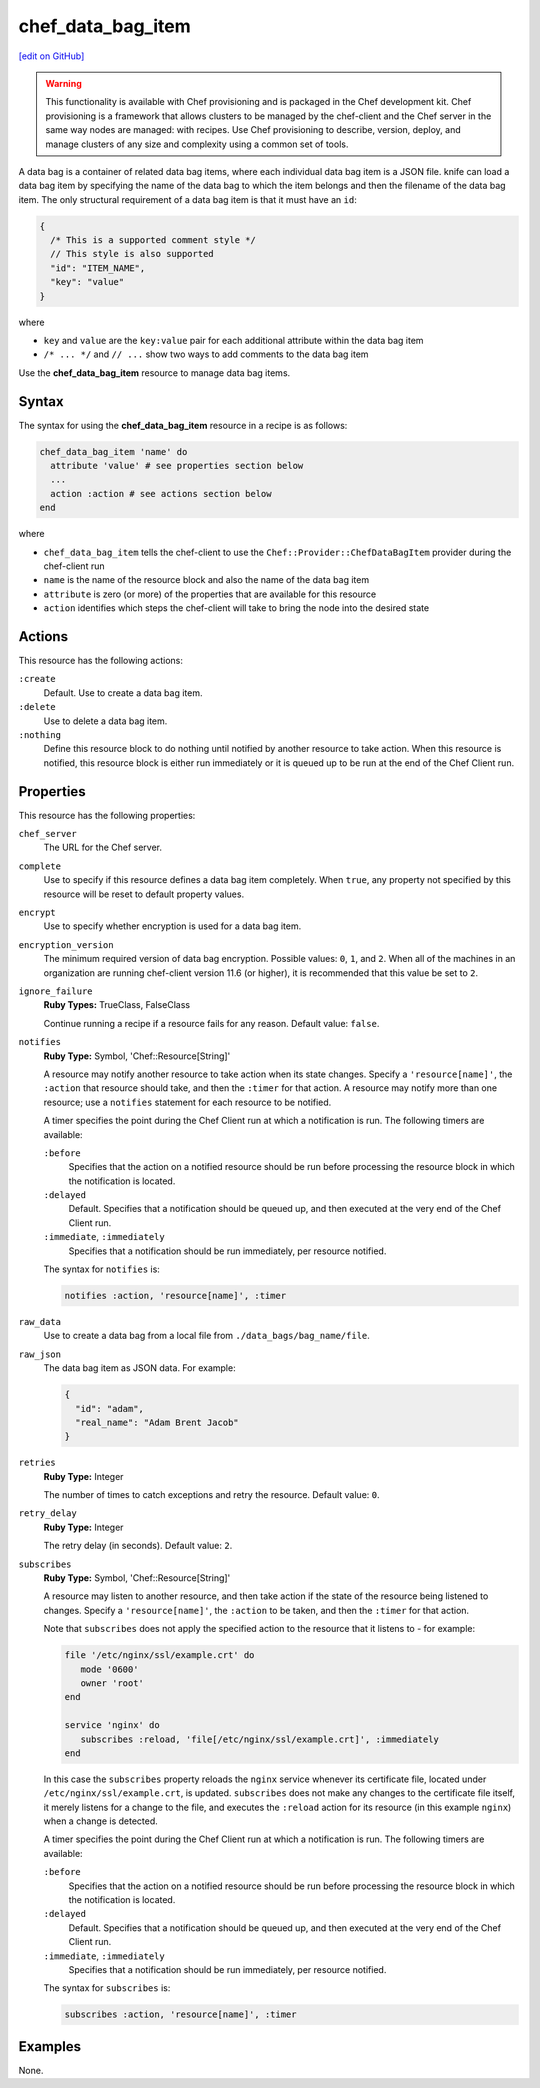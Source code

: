 =====================================================
chef_data_bag_item
=====================================================
`[edit on GitHub] <https://github.com/chef/chef-web-docs/blob/master/chef_master/source/resource_chef_data_bag_item.rst>`__

.. warning:: .. tag notes_provisioning

             This functionality is available with Chef provisioning and is packaged in the Chef development kit. Chef provisioning is a framework that allows clusters to be managed by the chef-client and the Chef server in the same way nodes are managed: with recipes. Use Chef provisioning to describe, version, deploy, and manage clusters of any size and complexity using a common set of tools.

             .. end_tag

.. tag data_bag_item

A data bag is a container of related data bag items, where each individual data bag item is a JSON file. knife can load a data bag item by specifying the name of the data bag to which the item belongs and then the filename of the data bag item. The only structural requirement of a data bag item is that it must have an ``id``:

.. code-block:: javascript

   {
     /* This is a supported comment style */
     // This style is also supported
     "id": "ITEM_NAME",
     "key": "value"
   }

where

* ``key`` and ``value`` are the ``key:value`` pair for each additional attribute within the data bag item
* ``/* ... */`` and ``// ...`` show two ways to add comments to the data bag item

.. end_tag

Use the **chef_data_bag_item** resource to manage data bag items.

Syntax
=====================================================
The syntax for using the **chef_data_bag_item** resource in a recipe is as follows:

.. code-block:: ruby

   chef_data_bag_item 'name' do
     attribute 'value' # see properties section below
     ...
     action :action # see actions section below
   end

where

* ``chef_data_bag_item`` tells the chef-client to use the ``Chef::Provider::ChefDataBagItem`` provider during the chef-client run
* ``name`` is the name of the resource block and also the name of the data bag item
* ``attribute`` is zero (or more) of the properties that are available for this resource
* ``action`` identifies which steps the chef-client will take to bring the node into the desired state

Actions
=====================================================
This resource has the following actions:

``:create``
   Default. Use to create a data bag item.

``:delete``
   Use to delete a data bag item.

``:nothing``
   .. tag resources_common_actions_nothing

   Define this resource block to do nothing until notified by another resource to take action. When this resource is notified, this resource block is either run immediately or it is queued up to be run at the end of the Chef Client run.

   .. end_tag

Properties
=====================================================
This resource has the following properties:

``chef_server``
   The URL for the Chef server.

``complete``
   Use to specify if this resource defines a data bag item completely. When ``true``, any property not specified by this resource will be reset to default property values.

``encrypt``
   Use to specify whether encryption is used for a data bag item.

``encryption_version``
   The minimum required version of data bag encryption. Possible values: ``0``, ``1``, and ``2``. When all of the machines in an organization are running chef-client version 11.6 (or higher), it is recommended that this value be set to ``2``.

``ignore_failure``
   **Ruby Types:** TrueClass, FalseClass

   Continue running a recipe if a resource fails for any reason. Default value: ``false``.

``notifies``
   **Ruby Type:** Symbol, 'Chef::Resource[String]'

   .. tag resources_common_notification_notifies

   A resource may notify another resource to take action when its state changes. Specify a ``'resource[name]'``, the ``:action`` that resource should take, and then the ``:timer`` for that action. A resource may notify more than one resource; use a ``notifies`` statement for each resource to be notified.

   .. end_tag

   .. tag resources_common_notification_timers

   A timer specifies the point during the Chef Client run at which a notification is run. The following timers are available:

   ``:before``
      Specifies that the action on a notified resource should be run before processing the resource block in which the notification is located.

   ``:delayed``
      Default. Specifies that a notification should be queued up, and then executed at the very end of the Chef Client run.

   ``:immediate``, ``:immediately``
      Specifies that a notification should be run immediately, per resource notified.

   .. end_tag

   .. tag resources_common_notification_notifies_syntax

   The syntax for ``notifies`` is:

   .. code-block:: ruby

      notifies :action, 'resource[name]', :timer

   .. end_tag

``raw_data``
   Use to create a data bag from a local file from ``./data_bags/bag_name/file``.

``raw_json``
   The data bag item as JSON data. For example:

   .. code-block:: javascript

      {
        "id": "adam",
        "real_name": "Adam Brent Jacob"
      }

``retries``
   **Ruby Type:** Integer

   The number of times to catch exceptions and retry the resource. Default value: ``0``.

``retry_delay``
   **Ruby Type:** Integer

   The retry delay (in seconds). Default value: ``2``.

``subscribes``
   **Ruby Type:** Symbol, 'Chef::Resource[String]'

   .. tag resources_common_notification_subscribes

   A resource may listen to another resource, and then take action if the state of the resource being listened to changes. Specify a ``'resource[name]'``, the ``:action`` to be taken, and then the ``:timer`` for that action.

   Note that ``subscribes`` does not apply the specified action to the resource that it listens to - for example:

   .. code-block:: ruby

     file '/etc/nginx/ssl/example.crt' do
        mode '0600'
        owner 'root'
     end

     service 'nginx' do
        subscribes :reload, 'file[/etc/nginx/ssl/example.crt]', :immediately
     end

   In this case the ``subscribes`` property reloads the ``nginx`` service whenever its certificate file, located under ``/etc/nginx/ssl/example.crt``, is updated. ``subscribes`` does not make any changes to the certificate file itself, it merely listens for a change to the file, and executes the ``:reload`` action for its resource (in this example ``nginx``) when a change is detected.

   .. end_tag

   .. tag resources_common_notification_timers

   A timer specifies the point during the Chef Client run at which a notification is run. The following timers are available:

   ``:before``
      Specifies that the action on a notified resource should be run before processing the resource block in which the notification is located.

   ``:delayed``
      Default. Specifies that a notification should be queued up, and then executed at the very end of the Chef Client run.

   ``:immediate``, ``:immediately``
      Specifies that a notification should be run immediately, per resource notified.

   .. end_tag

   .. tag resources_common_notification_subscribes_syntax

   The syntax for ``subscribes`` is:

   .. code-block:: ruby

      subscribes :action, 'resource[name]', :timer

   .. end_tag

Examples
=====================================================
None.
